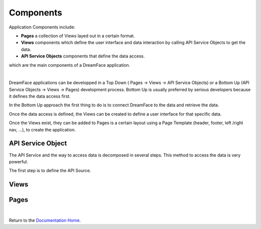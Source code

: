 Components
==========


Application Components include:

* **Pages** a collection of Views layed out in a certain format.
* **Views** components which define the user interface and data interaction by calling API Service Objects to get the data.
* **API Service Objects** components that define the data access.

which are the main components of a DreamFace application.

|

.. image:: ../images/devguide/dfx-app-components.png



DreamFace applications can be developped in a Top Down ( Pages -> Views -> API Service Objects) or a Bottom Up (API Service
Objects -> Views -> Pages) development process. Bottom Up is usually preferred by serious developers because it defines the
data access first.

In the Bottom Up approach the first thing to do is to connect DreamFace to the data and retrieve the data.

Once the data access is defined, the Views can be created to define a user interface for that specific data.

Once the Views exist, they can be added to Pages is a certain layout using a Page Template (header, footer, left /right
nav, ...), to create the application.

API Service Object
^^^^^^^^^^^^^^^^^^
The API Service and the way to access data is decomposed in several steps. This method to access the data is very powerful.

The first step is to define the API Source.

Views
^^^^^


Pages
^^^^^


|

Return to the `Documentation Home <http://localhost:63342/dfd/build/index.html>`_.
